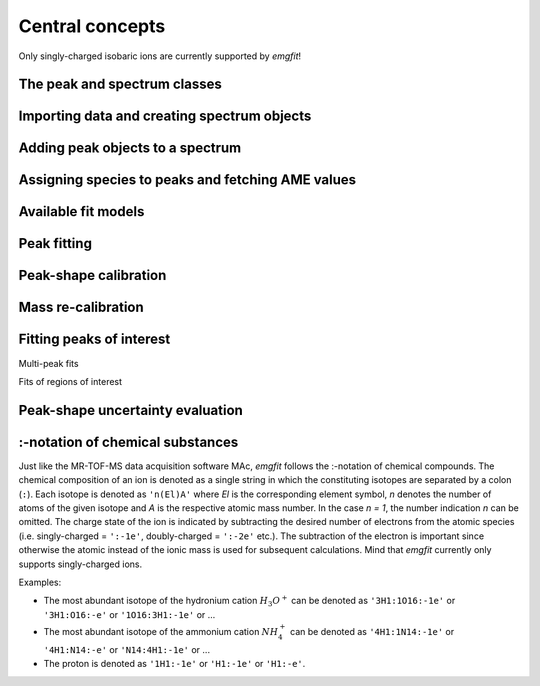 Central concepts
================

Only singly-charged isobaric ions are currently supported by `emgfit`!

The peak and spectrum classes
-----------------------------

Importing data and creating spectrum objects
--------------------------------------------


Adding peak objects to a spectrum
---------------------------------

Assigning species to peaks and fetching AME values
--------------------------------------------------

Available fit models
--------------------

Peak fitting
------------


Peak-shape calibration
----------------------

Mass re-calibration
-------------------

Fitting peaks of interest
-------------------------

Multi-peak fits

Fits of regions of interest




Peak-shape uncertainty evaluation
---------------------------------

.. One peculiarity of this method is that only the centroid shifts of the     #TODO: EDIT
.. peaks-of-interest relative to the (shifted) centroid of the mass
.. calibrant are taken into account for the peak-shape error evaluation.
.. This is because the mass re-calibration ensures that only relative
.. centroid shifts with respect to the calibrant enter the final mass
.. values. If varying the shape parameters shifts the peaks-of-interest and
.. the calibrant peak by the same amount, the final mass value is not
.. altered. Despite the uncertainty of the peak-shape parameters the peak
.. shape of isobaric peaks can be assumed to be identical. The mass
.. dependence of shape parameters is negligible for isobaric species. The
.. above argument relies on the condition that a decent time-resolved
.. calibration (TRC) with sufficient calibrant statistics per block has
.. been performed (otherwise, the IOI peaks can be broadened w.r.t. the
.. calibrant). Hence, the peaks-of-interest and the calibrant peak should
.. both be re-fitted.

.. _:-notation:

:-notation of chemical substances
---------------------------------

Just like the MR-TOF-MS data acquisition software MAc, `emgfit` follows the
:-notation of chemical compounds. The chemical composition of an ion is denoted
as a single string in which the constituting isotopes are separated by a colon
(``:``). Each isotope is denoted as ``'n(El)A'`` where `El` is the corresponding
element symbol, `n` denotes the number of atoms of the given isotope and `A` is
the respective atomic mass number. In the case  `n = 1`, the number indication
`n` can be omitted. The charge state of the ion is indicated by subtracting
the desired number of electrons from the atomic species (i.e. singly-charged =
``':-1e'``, doubly-charged = ``':-2e'`` etc.). The subtraction of the electron
is important since otherwise the atomic instead of the ionic mass is used for
subsequent calculations. Mind that `emgfit` currently only supports
singly-charged ions.

Examples:

- The most abundant isotope of the hydronium cation :math:`H_{3}O^{+}` can be
  denoted as ``'3H1:1O16:-1e'`` or ``'3H1:O16:-e'`` or ``'1O16:3H1:-1e'`` or ...
- The most abundant isotope of the ammonium cation :math:`N H_{4}^{+}` can be
  denoted as ``'4H1:1N14:-1e'`` or ``'4H1:N14:-e'`` or ``'N14:4H1:-1e'`` or ...
- The proton is denoted as ``'1H1:-1e'`` or ``'H1:-1e'`` or ``'H1:-e'``.
